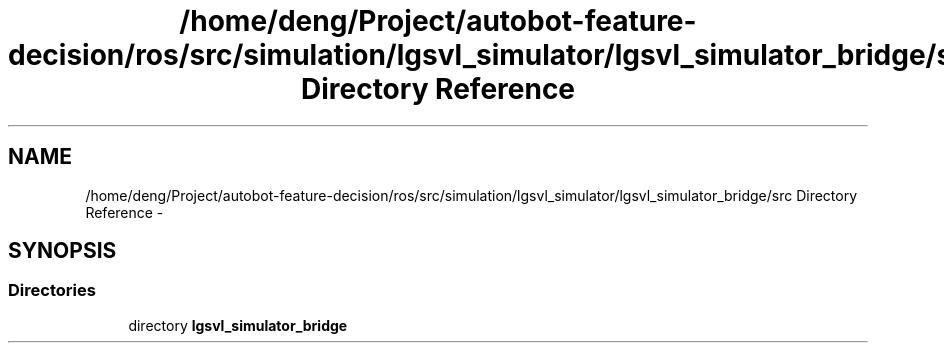 .TH "/home/deng/Project/autobot-feature-decision/ros/src/simulation/lgsvl_simulator/lgsvl_simulator_bridge/src Directory Reference" 3 "Fri May 22 2020" "Autoware_Doxygen" \" -*- nroff -*-
.ad l
.nh
.SH NAME
/home/deng/Project/autobot-feature-decision/ros/src/simulation/lgsvl_simulator/lgsvl_simulator_bridge/src Directory Reference \- 
.SH SYNOPSIS
.br
.PP
.SS "Directories"

.in +1c
.ti -1c
.RI "directory \fBlgsvl_simulator_bridge\fP"
.br
.in -1c

